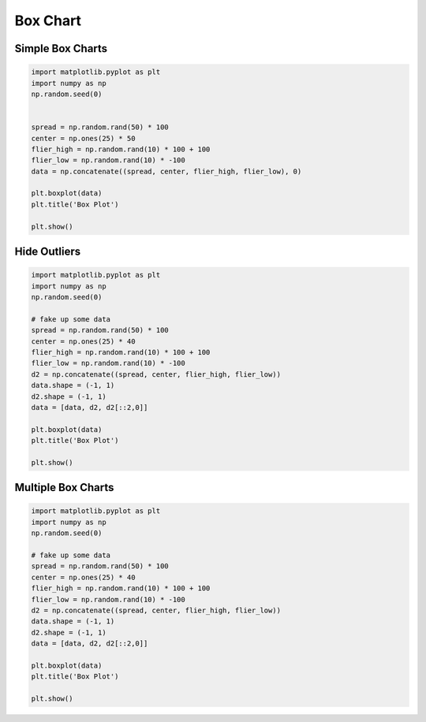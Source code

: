 Box Chart
=========

Simple Box Charts
-----------------
.. code-block:: python

    import matplotlib.pyplot as plt
    import numpy as np
    np.random.seed(0)


    spread = np.random.rand(50) * 100
    center = np.ones(25) * 50
    flier_high = np.random.rand(10) * 100 + 100
    flier_low = np.random.rand(10) * -100
    data = np.concatenate((spread, center, flier_high, flier_low), 0)

    plt.boxplot(data)
    plt.title('Box Plot')

    plt.show()

.. figure:: img/chart-box-simple.png
    :width: 75%
    :align: center

Hide Outliers
-------------
.. code-block:: python

    import matplotlib.pyplot as plt
    import numpy as np
    np.random.seed(0)

    # fake up some data
    spread = np.random.rand(50) * 100
    center = np.ones(25) * 40
    flier_high = np.random.rand(10) * 100 + 100
    flier_low = np.random.rand(10) * -100
    d2 = np.concatenate((spread, center, flier_high, flier_low))
    data.shape = (-1, 1)
    d2.shape = (-1, 1)
    data = [data, d2, d2[::2,0]]

    plt.boxplot(data)
    plt.title('Box Plot')

    plt.show()

.. figure:: img/chart-box-outliers.png
    :width: 75%
    :align: center

Multiple Box Charts
-------------------
.. code-block:: python

    import matplotlib.pyplot as plt
    import numpy as np
    np.random.seed(0)

    # fake up some data
    spread = np.random.rand(50) * 100
    center = np.ones(25) * 40
    flier_high = np.random.rand(10) * 100 + 100
    flier_low = np.random.rand(10) * -100
    d2 = np.concatenate((spread, center, flier_high, flier_low))
    data.shape = (-1, 1)
    d2.shape = (-1, 1)
    data = [data, d2, d2[::2,0]]

    plt.boxplot(data)
    plt.title('Box Plot')

    plt.show()

.. figure:: img/chart-box-multiple.png
    :width: 75%
    :align: center

